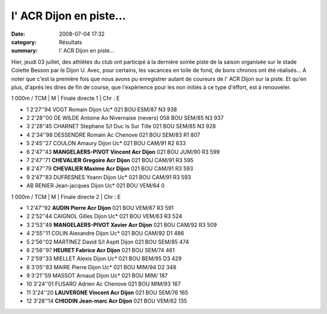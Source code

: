 l' ACR Dijon en piste...
========================

:date: 2008-07-04 17:32
:category: Résultats
:summary: l' ACR Dijon en piste...

|httpidataover-blogcom0120862-pict0215.jpg|

Hier, jeudi 03 juillet, des athlètes du club ont participé à la dernière soirée piste de la saison organisée sur le stade Colette Besson par le Dijon U. Avec, pour certains, les vacances en toile de fond, de bons chronos ont été réalisés... A noter que c'est la première fois que nous avons pu enregistrer autant de coureurs de l' ACR Dijon sur la piste. Et qu'en plus, d'aprés les dires de fin de course, que l'expèrience pour les non initiés à ce type d'éffort, est à renouveler.

1 000m / TCM | M | Finale directe 1 | Chr : E

- 1 	2'27''94 	VOGT Romain Dijon Uc* 	021 	BOU 	ESM/87 	N3 	938
- 2 	2'28''00 	DE WILDE Antoine Ao Nivernaise (nevers) 	058 	BOU 	SEM/85 	N3 	937
- 3 	2'28''45 	CHARNET Stephane S/l Duc Is Sur Tille 	021 	BOU 	SEM/85 	N3 	928
- 4 	2'34''98 	DESSENDRE Romain Ac Chenove 	021 	BOU 	SEM/83 	R1 	807
- 5 	2'45''27 	COULON Amaury Dijon Uc* 	021 	BOU 	CAM/91 	R2 	633
- 6 	2'47''43 	**MANGELAERS-PIVOT Vincent 	Acr Dijon** 	021 	BOU 	JUM/90 	R3 	599
- 7 	2'47''71 	**CHEVALIER Gregoire Acr Dijon** 	021 	BOU 	CAM/91 	R3 	595
- 8 	2'47''79  **CHEVALIER Maxime Acr Dijon** 	021 	BOU 	CAM/91 	R3 	593
- 9 	2'47''83 	DUFRESNES Yoann Dijon Uc* 	021 	BOU 	CAM/91 	R3 	593
- AB 	RENIER Jean-jacques Dijon Uc* 	021 	BOU 	VEM/64 	  	0 

1 000m / TCM | M | Finale directe 2 | Chr : E 

- 1 	2'47''92 	**AUDIN Pierre Acr Dijon** 	021 	BOU 	VEM/67 	R3 	591
- 2 	2'52''44 	CAIGNOL Gilles Dijon Uc* 	021 	BOU 	VEM/63 	R3 	524
- 3 	2'53''49 	**MANGELAERS-PIVOT Xavier Acr Dijon** 	021 	BOU 	CAM/92 	R3 	509
- 4 	2'55''11 	COLIN Alexandre Dijon Uc* 	021 	BOU 	CAM/92 	D1 	486
- 5 	2'56''02 	MARTINEZ David S/l Asptt Dijon 	021 	BOU 	SEM/85 	  	474
- 6 	2'56''97 	**HEURET Fabrice Acr Dijon** 	021 	BOU 	SEM/74 	  	461
- 7 	2'59''33 	MIELLET Alexis Dijon Uc* 	021 	BOU 	BEM/95 	D3 	429
- 8 	3'05''83  MAIRE Pierre Dijon Uc* 	021 	BOU 	MIM/94 	D2 	348
- 9 	3'21''59 	MASSOT Arnaud Dijon Uc* 	021 	BOU 	MIM/ 	  	187
- 10 	3'24''01 	FUSARO Adrien Ac Chenove 	021 	BOU 	MIM/93 	  	167
- 11 	3'24''20  **LAUVERGNE Vincent Acr Dijon** 	021 	BOU 	SEM/76 	  	165
- 12 	3'28''14 	**CHIODIN Jean-marc Acr Dijon** 	021 	BOU 	VEM/62 	  	135 

.. _VOGT Romain: javascript:bddThrowAthlete('resultats',%2091931,%200)
.. _DE WILDE Antoine: javascript:bddThrowAthlete('resultats',%2060755,%200)
.. _CHARNET Stephane: javascript:bddThrowAthlete('resultats',%2091935,%200)
.. _DESSENDRE Romain: javascript:bddThrowAthlete('resultats',%20416980,%200)
.. _COULON Amaury: javascript:bddThrowAthlete('resultats',%201948771,%200)
.. _MANGELAERS-PIVOT Vincent: javascript:bddThrowAthlete('resultats',%20620739,%200)
.. _CHEVALIER Gregoire: javascript:bddThrowAthlete('resultats',%201077312,%200)
.. _CHEVALIER Maxime: javascript:bddThrowAthlete('resultats',%201006620,%200)
.. _DUFRESNES Yoann: javascript:bddThrowAthlete('resultats',%2092116,%200)
.. _RENIER Jean-jacques: javascript:bddThrowAthlete('resultats',%2052251,%200)
.. _AUDIN Pierre: javascript:bddThrowAthlete('resultats',%2032304,%200)
.. _CAIGNOL Gilles: javascript:bddThrowAthlete('resultats',%20339572,%200)
.. _MANGELAERS-PIVOT Xavier: javascript:bddThrowAthlete('resultats',%201602136,%200)
.. _COLIN Alexandre: javascript:bddThrowAthlete('resultats',%2092088,%200)
.. _MARTINEZ David: javascript:bddThrowAthlete('resultats',%2097426,%200)
.. _HEURET Fabrice: javascript:bddThrowAthlete('resultats',%201427387,%200)
.. _MIELLET Alexis: javascript:bddThrowAthlete('resultats',%202162890,%200)
.. _MAIRE Pierre: javascript:bddThrowAthlete('resultats',%202162842,%200)
.. _FUSARO Adrien: javascript:bddThrowAthlete('resultats',%2097559,%200)
.. _LAUVERGNE Vincent: javascript:bddThrowAthlete('resultats',%20877950,%200)
.. _CHIODIN Jean-marc: javascript:bddThrowAthlete('resultats',%2097493,%200)
.. |httpidataover-blogcom0120862-pict0215.jpg| image:: http://assets.acr-dijon.org/old/httpidataover-blogcom0120862-pict0215.jpg

